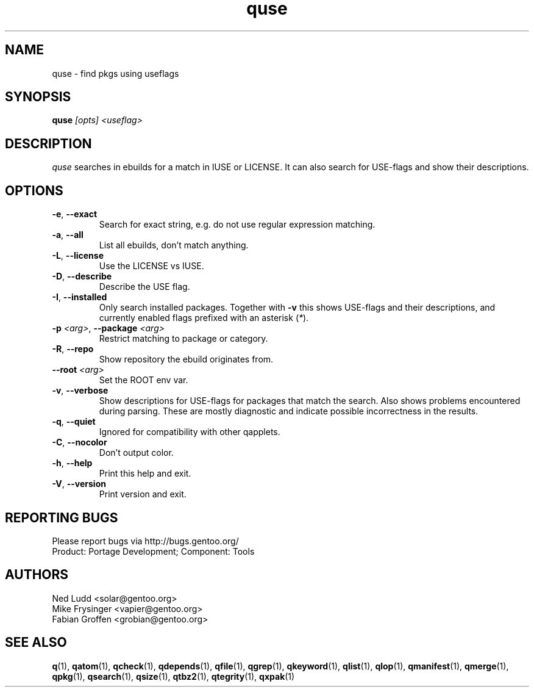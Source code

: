 .\" generated by mkman.py, please do NOT edit!
.TH quse "1" "Jul 2019" "Gentoo Foundation" "quse"
.SH NAME
quse \- find pkgs using useflags
.SH SYNOPSIS
.B quse
\fI[opts] <useflag>\fR
.SH DESCRIPTION
\fIquse\fR searches in ebuilds for a match in IUSE or LICENSE.
It can also search for USE-flags and show their descriptions.
.SH OPTIONS
.TP
\fB\-e\fR, \fB\-\-exact\fR
Search for exact string, e.g.\ do not use regular expression matching.
.TP
\fB\-a\fR, \fB\-\-all\fR
List all ebuilds, don't match anything.
.TP
\fB\-L\fR, \fB\-\-license\fR
Use the LICENSE vs IUSE.
.TP
\fB\-D\fR, \fB\-\-describe\fR
Describe the USE flag.
.TP
\fB\-I\fR, \fB\-\-installed\fR
Only search installed packages.  Together with \fB-v\fR this shows
USE-flags and their descriptions, and currently enabled flags
prefixed with an asterisk (\fI*\fR).
.TP
\fB\-p\fR \fI<arg>\fR, \fB\-\-package\fR \fI<arg>\fR
Restrict matching to package or category.
.TP
\fB\-R\fR, \fB\-\-repo\fR
Show repository the ebuild originates from.
.TP
\fB\-\-root\fR \fI<arg>\fR
Set the ROOT env var.
.TP
\fB\-v\fR, \fB\-\-verbose\fR
Show descriptions for USE-flags for packages that match the search.
Also shows problems encountered during parsing.  These are mostly
diagnostic and indicate possible incorrectness in the results.
.TP
\fB\-q\fR, \fB\-\-quiet\fR
Ignored for compatibility with other qapplets.
.TP
\fB\-C\fR, \fB\-\-nocolor\fR
Don't output color.
.TP
\fB\-h\fR, \fB\-\-help\fR
Print this help and exit.
.TP
\fB\-V\fR, \fB\-\-version\fR
Print version and exit.

.SH "REPORTING BUGS"
Please report bugs via http://bugs.gentoo.org/
.br
Product: Portage Development; Component: Tools
.SH AUTHORS
.nf
Ned Ludd <solar@gentoo.org>
Mike Frysinger <vapier@gentoo.org>
Fabian Groffen <grobian@gentoo.org>
.fi
.SH "SEE ALSO"
.BR q (1),
.BR qatom (1),
.BR qcheck (1),
.BR qdepends (1),
.BR qfile (1),
.BR qgrep (1),
.BR qkeyword (1),
.BR qlist (1),
.BR qlop (1),
.BR qmanifest (1),
.BR qmerge (1),
.BR qpkg (1),
.BR qsearch (1),
.BR qsize (1),
.BR qtbz2 (1),
.BR qtegrity (1),
.BR qxpak (1)
